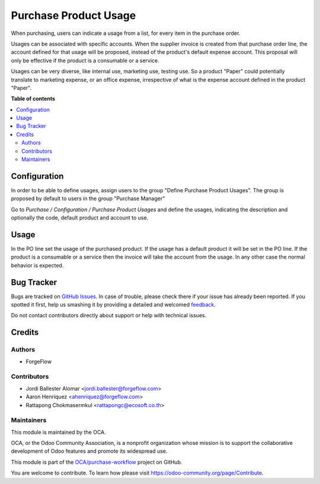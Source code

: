 ======================
Purchase Product Usage
======================

.. !!!!!!!!!!!!!!!!!!!!!!!!!!!!!!!!!!!!!!!!!!!!!!!!!!!!
   !! This file is generated by oca-gen-addon-readme !!
   !! changes will be overwritten.                   !!
   !!!!!!!!!!!!!!!!!!!!!!!!!!!!!!!!!!!!!!!!!!!!!!!!!!!!

.. |badge1| image:: https://img.shields.io/badge/maturity-Beta-yellow.png
    :target: https://odoo-community.org/page/development-status
    :alt: Beta
.. |badge2| image:: https://img.shields.io/badge/licence-AGPL--3-blue.png
    :target: http://www.gnu.org/licenses/agpl-3.0-standalone.html
    :alt: License: AGPL-3
.. |badge3| image:: https://img.shields.io/badge/github-OCA%2Fpurchase--workflow-lightgray.png?logo=github
    :target: https://github.com/OCA/purchase-workflow/tree/14.0/purchase_product_usage
    :alt: OCA/purchase-workflow
.. |badge4| image:: https://img.shields.io/badge/weblate-Translate%20me-F47D42.png
    :target: https://translation.odoo-community.org/projects/purchase-workflow-14-0/purchase-workflow-14-0-purchase_product_usage
    :alt: Translate me on Weblate
.. |badge5| image:: https://img.shields.io/badge/runbot-Try%20me-875A7B.png
    :target: https://runbot.odoo-community.org/runbot/142/14.0
    :alt: Try me on Runbot

|badge1| |badge2| |badge3| |badge4| |badge5| 

When purchasing, users can indicate a usage from a list, for every item in the
purchase order.

Usages can be associated with specific accounts. When the supplier invoice is
created from that purchase order line, the account defined for that usage
will be proposed, instead of the product's default expense account. This
proposal will only be effective if the product is a consumable or a service.


Usages can be very diverse, like internal use, marketing use, testing use.
So a product "Paper" could potentially translate to marketing expense,
or an office expense, irrespective of what is the expense account defined in
the product "Paper".

**Table of contents**

.. contents::
   :local:

Configuration
=============

In order to be able to define usages, assign users to the group
"Define Purchase Product Usages". The group is proposed by default to users
in the group "Purchase Manager"


Go to *Purchase / Configuration / Purchase Product Usages* and define
the usages, indicating the description and optionally the code, default
product and account to use.

Usage
=====

In the PO line set the usage of the purchased product.
If the usage has a default product it will be set in the PO line.
If the product is a consumable or a service then the invoice will take the
account from the usage. In any other case the normal behavior is expected.

Bug Tracker
===========

Bugs are tracked on `GitHub Issues <https://github.com/OCA/purchase-workflow/issues>`_.
In case of trouble, please check there if your issue has already been reported.
If you spotted it first, help us smashing it by providing a detailed and welcomed
`feedback <https://github.com/OCA/purchase-workflow/issues/new?body=module:%20purchase_product_usage%0Aversion:%2014.0%0A%0A**Steps%20to%20reproduce**%0A-%20...%0A%0A**Current%20behavior**%0A%0A**Expected%20behavior**>`_.

Do not contact contributors directly about support or help with technical issues.

Credits
=======

Authors
~~~~~~~

* ForgeFlow

Contributors
~~~~~~~~~~~~

* Jordi Ballester Alomar <jordi.ballester@forgeflow.com>
* Aaron Henriquez <ahenriquez@forgeflow.com>
* Rattapong Chokmasermkul <rattapongc@ecosoft.co.th>

Maintainers
~~~~~~~~~~~

This module is maintained by the OCA.

.. image:: https://odoo-community.org/logo.png
   :alt: Odoo Community Association
   :target: https://odoo-community.org

OCA, or the Odoo Community Association, is a nonprofit organization whose
mission is to support the collaborative development of Odoo features and
promote its widespread use.

This module is part of the `OCA/purchase-workflow <https://github.com/OCA/purchase-workflow/tree/14.0/purchase_product_usage>`_ project on GitHub.

You are welcome to contribute. To learn how please visit https://odoo-community.org/page/Contribute.
